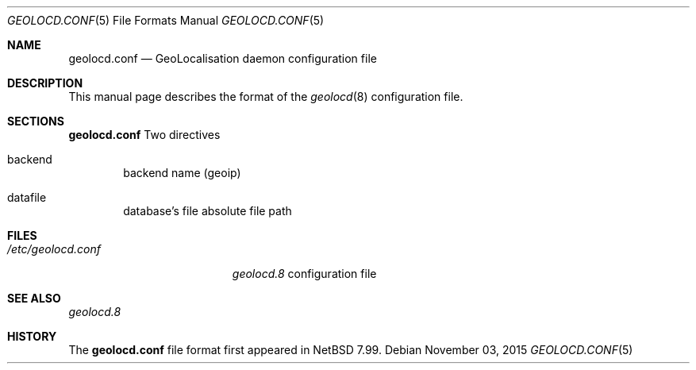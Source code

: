 .\" $NetBSD: $
.\"
.\" Copyright (c) 2014, 2015 David Carlier <devnexen@gmail.com>
.\"
.\" Permission to use, copy, modify, and distribute this software for any
.\" purpose with or without fee is hereby granted, provided that the above
.\" copyright notice and this permission notice appear in all copies.
.\"
.\" THE SOFTWARE IS PROVIDED "AS IS" AND THE AUTHOR DISCLAIMS ALL WARRANTIES
.\" WITH REGARD TO THIS SOFTWARE INCLUDING ALL IMPLIED WARRANTIES OF
.\" MERCHANTABILITY AND FITNESS. IN NO EVENT SHALL THE AUTHOR BE LIABLE FOR
.\" ANY SPECIAL, DIRECT, INDIRECT, OR CONSEQUENTIAL DAMAGES OR ANY DAMAGES
.\" WHATSOEVER RESULTING FROM LOSS OF MIND, USE, DATA OR PROFITS, WHETHER IN
.\" AN ACTION OF CONTRACT, NEGLIGENCE OR OTHER TORTIOUS ACTION, ARISING OUT
.\" OF OR IN CONNECTION WITH THE USE OR PERFORMANCE OF THIS SOFTWARE.
.\"
.Dd $Mdocdate: November 03 2015 $
.Dt GEOLOCD.CONF 5
.Os
.Sh NAME
.Nm geolocd.conf
.Nd GeoLocalisation daemon configuration file
.Sh DESCRIPTION
This manual page describes the format of the
.Xr geolocd 8
configuration file.
.Sh SECTIONS
.Nm
Two directives
.Bl -tag -width xxxx
.It backend
backend name (geoip)
.It datafile
database's file absolute file path
.Sh FILES
.Bl -tag -width "/etc/geolocd.conf"
.It Pa /etc/geolocd.conf
.Xr geolocd.8
configuration file
.Sh SEE ALSO
.Xr geolocd.8
.El
.Sh HISTORY
The
.Nm
file format first appeared in
.Nx 7.99 .
